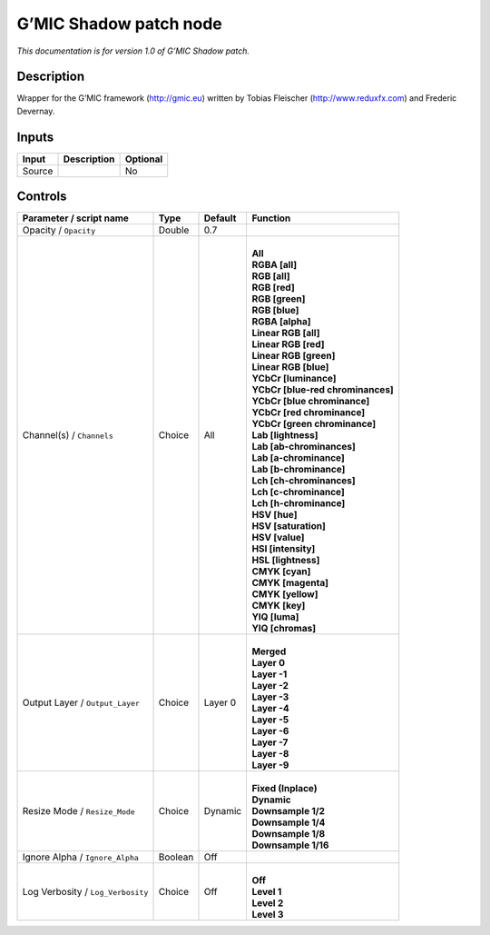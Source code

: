 .. _eu.gmic.Shadowpatch:

G’MIC Shadow patch node
=======================

*This documentation is for version 1.0 of G’MIC Shadow patch.*

Description
-----------

Wrapper for the G’MIC framework (http://gmic.eu) written by Tobias Fleischer (http://www.reduxfx.com) and Frederic Devernay.

Inputs
------

+--------+-------------+----------+
| Input  | Description | Optional |
+========+=============+==========+
| Source |             | No       |
+--------+-------------+----------+

Controls
--------

.. tabularcolumns:: |>{\raggedright}p{0.2\columnwidth}|>{\raggedright}p{0.06\columnwidth}|>{\raggedright}p{0.07\columnwidth}|p{0.63\columnwidth}|

.. cssclass:: longtable

+-----------------------------------+---------+---------+-------------------------------------+
| Parameter / script name           | Type    | Default | Function                            |
+===================================+=========+=========+=====================================+
| Opacity / ``Opacity``             | Double  | 0.7     |                                     |
+-----------------------------------+---------+---------+-------------------------------------+
| Channel(s) / ``Channels``         | Choice  | All     | |                                   |
|                                   |         |         | | **All**                           |
|                                   |         |         | | **RGBA [all]**                    |
|                                   |         |         | | **RGB [all]**                     |
|                                   |         |         | | **RGB [red]**                     |
|                                   |         |         | | **RGB [green]**                   |
|                                   |         |         | | **RGB [blue]**                    |
|                                   |         |         | | **RGBA [alpha]**                  |
|                                   |         |         | | **Linear RGB [all]**              |
|                                   |         |         | | **Linear RGB [red]**              |
|                                   |         |         | | **Linear RGB [green]**            |
|                                   |         |         | | **Linear RGB [blue]**             |
|                                   |         |         | | **YCbCr [luminance]**             |
|                                   |         |         | | **YCbCr [blue-red chrominances]** |
|                                   |         |         | | **YCbCr [blue chrominance]**      |
|                                   |         |         | | **YCbCr [red chrominance]**       |
|                                   |         |         | | **YCbCr [green chrominance]**     |
|                                   |         |         | | **Lab [lightness]**               |
|                                   |         |         | | **Lab [ab-chrominances]**         |
|                                   |         |         | | **Lab [a-chrominance]**           |
|                                   |         |         | | **Lab [b-chrominance]**           |
|                                   |         |         | | **Lch [ch-chrominances]**         |
|                                   |         |         | | **Lch [c-chrominance]**           |
|                                   |         |         | | **Lch [h-chrominance]**           |
|                                   |         |         | | **HSV [hue]**                     |
|                                   |         |         | | **HSV [saturation]**              |
|                                   |         |         | | **HSV [value]**                   |
|                                   |         |         | | **HSI [intensity]**               |
|                                   |         |         | | **HSL [lightness]**               |
|                                   |         |         | | **CMYK [cyan]**                   |
|                                   |         |         | | **CMYK [magenta]**                |
|                                   |         |         | | **CMYK [yellow]**                 |
|                                   |         |         | | **CMYK [key]**                    |
|                                   |         |         | | **YIQ [luma]**                    |
|                                   |         |         | | **YIQ [chromas]**                 |
+-----------------------------------+---------+---------+-------------------------------------+
| Output Layer / ``Output_Layer``   | Choice  | Layer 0 | |                                   |
|                                   |         |         | | **Merged**                        |
|                                   |         |         | | **Layer 0**                       |
|                                   |         |         | | **Layer -1**                      |
|                                   |         |         | | **Layer -2**                      |
|                                   |         |         | | **Layer -3**                      |
|                                   |         |         | | **Layer -4**                      |
|                                   |         |         | | **Layer -5**                      |
|                                   |         |         | | **Layer -6**                      |
|                                   |         |         | | **Layer -7**                      |
|                                   |         |         | | **Layer -8**                      |
|                                   |         |         | | **Layer -9**                      |
+-----------------------------------+---------+---------+-------------------------------------+
| Resize Mode / ``Resize_Mode``     | Choice  | Dynamic | |                                   |
|                                   |         |         | | **Fixed (Inplace)**               |
|                                   |         |         | | **Dynamic**                       |
|                                   |         |         | | **Downsample 1/2**                |
|                                   |         |         | | **Downsample 1/4**                |
|                                   |         |         | | **Downsample 1/8**                |
|                                   |         |         | | **Downsample 1/16**               |
+-----------------------------------+---------+---------+-------------------------------------+
| Ignore Alpha / ``Ignore_Alpha``   | Boolean | Off     |                                     |
+-----------------------------------+---------+---------+-------------------------------------+
| Log Verbosity / ``Log_Verbosity`` | Choice  | Off     | |                                   |
|                                   |         |         | | **Off**                           |
|                                   |         |         | | **Level 1**                       |
|                                   |         |         | | **Level 2**                       |
|                                   |         |         | | **Level 3**                       |
+-----------------------------------+---------+---------+-------------------------------------+
